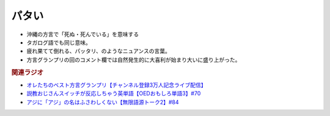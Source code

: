 パタい
==========================================================
.. glossary::
  パタい : は

* 沖縄の方言で「死ぬ・死んでいる」を意味する
* タガログ語でも同じ意味。
* 疲れ果てて倒れる、パッタリ、のようなニュアンスの言葉。
* 方言グランプリの回のコメント欄では自然発生的に大喜利が始まり大いに盛り上がった。

.. rubric:: 関連ラジオ
* `オレたちのベスト方言グランプリ【チャンネル登録3万人記念ライブ配信】`_
* `説教おじさんスイッチが反応しちゃう英単語【OEDおもしろ単語3】#70`_
* `アジに「アジ」の名はふさわしくない【無限語源トーク2】#84`_

.. _アジに「アジ」の名はふさわしくない【無限語源トーク2】#84: https://www.youtube.com/watch?v=4jcgyHsqBOs
.. _オレたちのベスト方言グランプリ【チャンネル登録3万人記念ライブ配信】: https://www.youtube.com/watch?v=WhzAvTSYXxk
.. _説教おじさんスイッチが反応しちゃう英単語【OEDおもしろ単語3】#70: https://www.youtube.com/watch?v=-d742iuB7L0

